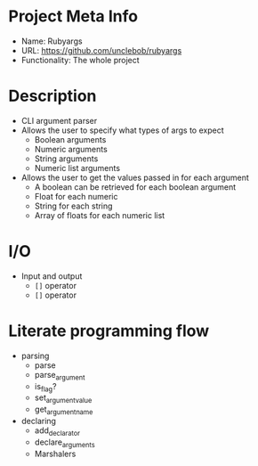 * Project Meta Info
- Name: Rubyargs
- URL: https://github.com/unclebob/rubyargs
- Functionality: The whole project
* Description
- CLI argument parser
- Allows the user to specify what types of args to expect
  - Boolean arguments
  - Numeric arguments
  - String arguments
  - Numeric list arguments
- Allows the user to get the values passed in for each argument
  - A boolean can be retrieved for each boolean argument
  - Float for each numeric
  - String for each string
  - Array of floats for each numeric list
* I/O
- Input and output
  - =[]= operator
  - =[]= operator
* Literate programming flow
- parsing
  - parse
  - parse_argument
  - is_flag?
  - set_argument_value
  - get_argument_name
- declaring
  - add_declarator
  - declare_arguments
  - Marshalers
